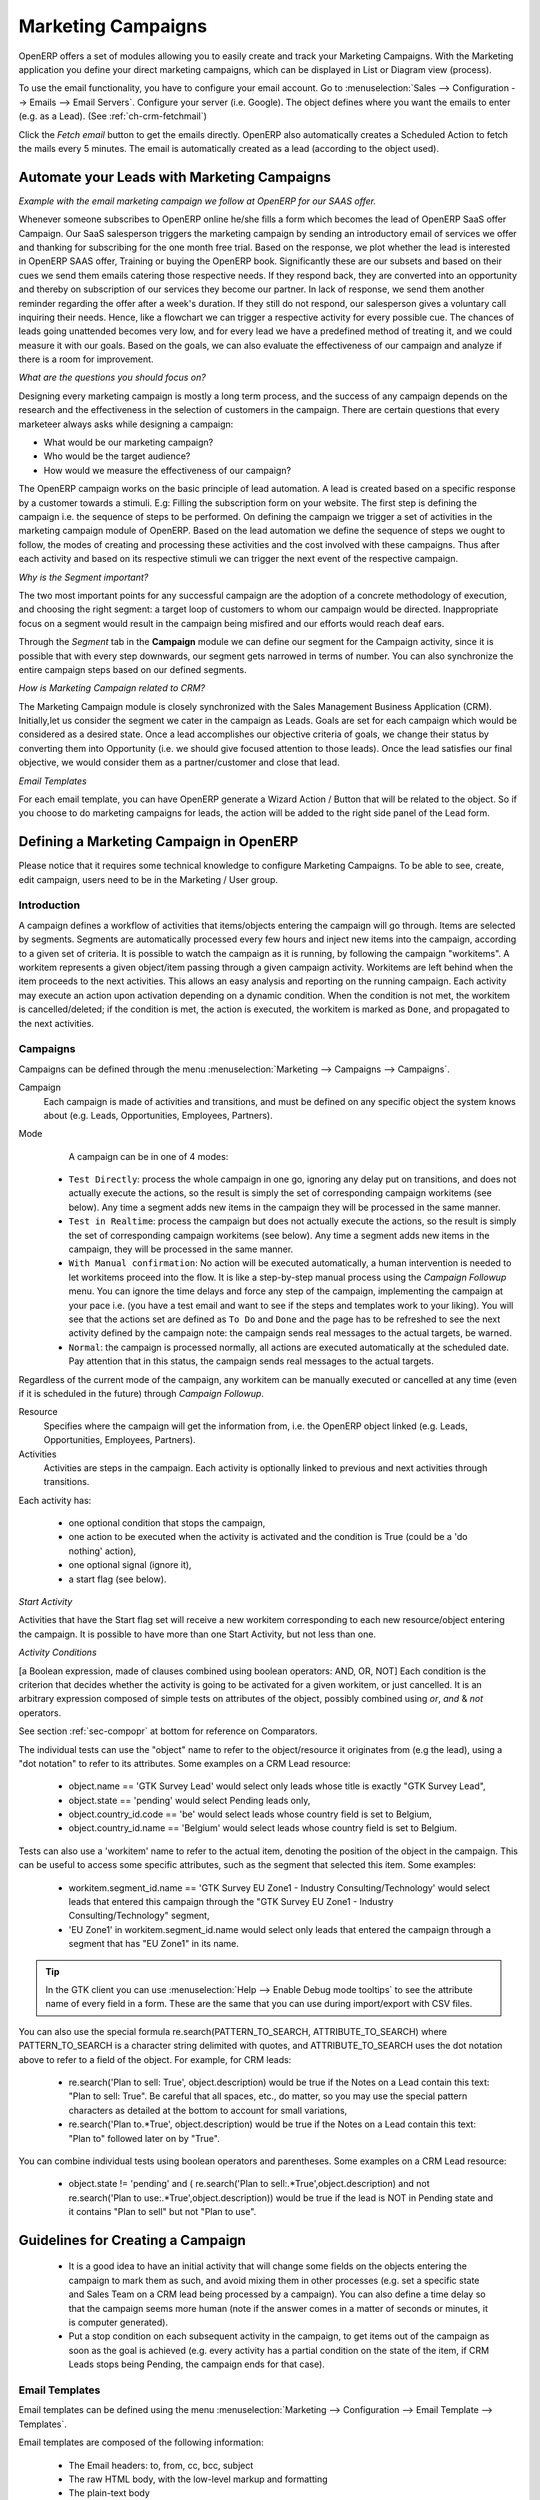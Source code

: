 Marketing Campaigns
===================

.. index::
   single: Actions
   single: Activity
   single: Workflow
   single: Object
   single: Criteria
   single: Conditions
   single: Workitem
   single: Startflag
   single: Boolean
   single: Dot Notation
   single: Attributes
   single: Marketing
   single: Campaigns


OpenERP offers a set of modules allowing you to easily create and track your Marketing Campaigns.
With the Marketing application you define your direct marketing campaigns, which can be displayed in List or Diagram view (process). 

To use the email functionality, you have to configure your email account.
Go to :menuselection:`Sales --> Configuration --> Emails --> Email Servers`. Configure your server (i.e. Google). The object defines where you want the emails to enter (e.g. as a Lead). (See :ref:`ch-crm-fetchmail`)

Click the `Fetch email` button to get the emails directly. OpenERP also automatically creates a Scheduled Action to fetch the mails every 5 minutes. The email is automatically created as a lead (according to the object used).

Automate your Leads with Marketing Campaigns
--------------------------------------------
*Example with the email marketing campaign we follow at OpenERP for our SAAS offer.*

Whenever someone subscribes to OpenERP online he/she fills a form which becomes the lead of OpenERP SaaS offer Campaign. Our SaaS salesperson triggers the marketing campaign by sending an introductory email of services we offer and thanking for subscribing for the one month free trial. Based on the response, we plot whether the lead is interested in OpenERP SAAS offer, Training or buying the OpenERP book. Significantly these are our subsets and based on their cues we send them emails catering those respective needs. If they respond back, they are converted into an opportunity and thereby on subscription of our services they become our partner.
In lack of response, we send them another reminder regarding the offer after a week's duration. If they still do not respond, our salesperson gives a voluntary call inquiring their needs. Hence, like a flowchart we can trigger a respective activity for every possible cue. The chances of leads going unattended becomes very low, and for every lead we have a predefined method of treating it, and we could measure it with our goals. Based on the goals, we can also evaluate the effectiveness of our campaign and analyze if there is a room for improvement.
 
*What are the questions you should focus on?*

Designing every marketing campaign is mostly a long term process, and the success of any campaign depends on the research and the effectiveness in the selection of customers in the campaign. There are certain questions that every marketeer always asks while designing a campaign:

* What would be our marketing campaign?

* Who would be the target audience?

* How would we measure the effectiveness of our campaign?
 
The OpenERP campaign works on the basic principle of lead automation. A lead is created based on a specific response by a customer towards a stimuli. E.g: Filling the subscription form on your website.
The first step is defining the campaign i.e. the sequence of steps to be performed. On defining the campaign we trigger a set of activities in the marketing campaign module of OpenERP.
Based on the lead automation we define the sequence of steps we ought to follow, the modes of creating and processing these activities and the cost involved with these campaigns. Thus after each activity and based on its respective stimuli we can trigger the next event of the respective campaign.
 
*Why is the Segment important?*

The two most important points for any successful campaign are the adoption of a concrete methodology of execution, and choosing the right segment: a target loop of customers to whom our campaign would be directed. Inappropriate focus on a segment would result in the campaign being misfired and our efforts would reach deaf ears.

Through the `Segment` tab in the **Campaign** module we can define our segment for the Campaign activity, since it is possible that with every step downwards, our segment gets narrowed in terms of number. You can also synchronize the entire campaign steps based on our defined segments.
 
*How is Marketing Campaign related to CRM?*

The Marketing Campaign module is closely synchronized with the Sales Management Business Application (CRM). Initially,let us consider the segment we cater in the campaign as Leads. Goals are set for each campaign which would be considered as a desired state. Once a lead accomplishes our objective criteria of goals, we change their status by converting them into Opportunity (i.e. we should give focused attention to those leads). Once the lead satisfies our final objective, we would consider them as a partner/customer and close that lead.

*Email Templates*

For each email template, you can have OpenERP generate a Wizard Action / Button that will be related to the object. So if you choose to do marketing campaigns for leads, the action will be added to the right side panel of the Lead form.

Defining a Marketing Campaign in OpenERP
----------------------------------------

Please notice that it requires some technical knowledge to configure Marketing Campaigns.
To be able to see, create, edit campaign, users need to be in the Marketing / User group.

Introduction
^^^^^^^^^^^^

A campaign defines a workflow of activities that items/objects entering the campaign will go through. Items are selected by segments. Segments are automatically processed every few hours and inject new items into the campaign, according to a given set of criteria.
It is possible to watch the campaign as it is running, by following the campaign "workitems". A workitem represents a given object/item passing through a given campaign activity. Workitems are left behind when the item proceeds to the next activities. This allows an easy analysis and reporting on the running campaign.
Each activity may execute an action upon activation depending on a dynamic condition. When the condition is not met, the workitem is cancelled/deleted; if the condition is met, the action is executed, the workitem is marked as ``Done``, and propagated to the next activities.

Campaigns
^^^^^^^^^

Campaigns can be defined through the menu :menuselection:`Marketing --> Campaigns --> Campaigns`.

Campaign
  Each campaign is made of activities and transitions, and must be defined on any specific object the system knows about
  (e.g. Leads, Opportunities, Employees, Partners).

Mode
  A campaign can be in one of 4 modes:

 * ``Test Directly``: process the whole campaign in one go, ignoring any delay put on transitions, and does not actually execute the actions, so the result is simply the set of corresponding campaign workitems (see below). Any time a segment adds new items in the campaign they will be processed in the same manner.

 * ``Test in Realtime``: process the campaign but does not actually execute the actions, so the result is simply the set of corresponding campaign workitems (see below). Any time a segment adds new items in the campaign, they will be processed in the same manner.

 * ``With Manual confirmation``: No action will be executed automatically, a human intervention is needed to let workitems proceed into the flow. It is like a step-by-step manual process using the `Campaign Followup` menu. You can ignore the time delays and force any step of the campaign, implementing the campaign at your pace i.e. (you have a test email and want to see if the steps and templates work to your liking). You will see that the actions set are defined as ``To Do`` and ``Done`` and the page has to be refreshed to see the next activity defined by the campaign note: the campaign sends real messages to the actual targets, be warned.

 * ``Normal``: the campaign is processed normally, all actions are executed automatically at the scheduled date. Pay attention that in this status, the campaign sends real messages to the actual targets.

Regardless of the current mode of the campaign, any workitem can be manually executed or cancelled at any time (even if it is scheduled in the future) through *Campaign Followup*.

Resource
  Specifies where the campaign will get the information from, i.e. the OpenERP object linked (e.g. Leads, Opportunities,
  Employees, Partners).


Activities
  Activities are steps in the campaign. Each activity is optionally linked to previous and next activities through transitions.

Each activity has:

   * one optional condition that stops the campaign,

   * one action to be executed when the activity is activated and the condition is True (could be a 'do nothing' action),

   * one optional signal (ignore it),

   * a start flag (see below).

*Start Activity*

Activities that have the Start flag set will receive a new workitem corresponding to each new resource/object entering the campaign. It is possible to have more than one Start Activity, but not less than one.

*Activity Conditions*

[a Boolean expression, made of clauses combined using boolean operators: AND, OR, NOT]
Each condition is the criterion that decides whether the activity is going to be activated for a given workitem, or just cancelled.
It is an arbitrary expression composed of simple tests on attributes of the object, possibly combined using *or*, *and* & *not* operators.

See section :ref:`sec-compopr` at bottom for reference on Comparators.

The individual tests can use the "object" name to refer to the object/resource it originates from (e.g the lead), using a "dot notation" to refer to its attributes. Some examples on a CRM Lead resource:

   * object.name == 'GTK Survey Lead'  would select only leads whose title is exactly "GTK Survey Lead",

   * object.state == 'pending' would select Pending leads only,

   * object.country_id.code == 'be' would select leads whose country field is set to Belgium,

   * object.country_id.name == 'Belgium' would select leads whose country field is set to Belgium.

Tests can also use a 'workitem' name to refer to the actual item, denoting the position of the object in the campaign. This can be useful to access some specific attributes, such as the segment that selected this item. Some examples:

   * workitem.segment_id.name == 'GTK Survey EU Zone1 - Industry Consulting/Technology'  would select leads that entered this campaign through the "GTK Survey EU Zone1 - Industry Consulting/Technology" segment,

   * 'EU Zone1' in workitem.segment_id.name would select only leads that entered the campaign through a segment that has "EU Zone1" in its name.

.. tip:: In the GTK client you can use :menuselection:`Help --> Enable Debug mode tooltips` to see the attribute name of every field in a form. These are the same that you can use during import/export with CSV files.

You can also use the special formula re.search(PATTERN_TO_SEARCH, ATTRIBUTE_TO_SEARCH) where PATTERN_TO_SEARCH is a character string delimited with quotes, and ATTRIBUTE_TO_SEARCH uses the dot notation above to refer to a field of the object.
For example, for CRM leads:

   * re.search('Plan to sell: True', object.description) would be true if the Notes on a Lead contain this text: "Plan to sell: True". Be careful that all spaces, etc., do matter, so you may use the special pattern characters as detailed at the bottom to account for small variations,

   * re.search('Plan to.*True', object.description) would be true if the Notes on a Lead contain this text: "Plan to" followed later on by "True".

You can combine individual tests using boolean operators and parentheses.
Some examples on a CRM Lead resource:

   * object.state != 'pending' and ( re.search('Plan to sell:.*True',object.description)  and not re.search('Plan to use:.*True',object.description))  would be true if the lead is NOT in Pending state and it contains "Plan to sell"  but not "Plan to use".

Guidelines for Creating a Campaign
----------------------------------

 * It is a good idea to have an initial activity that will change some fields on the objects entering the campaign to mark them as such, and avoid mixing them in other processes (e.g. set a specific state and Sales Team on a CRM lead being processed by a campaign). You can also define a time delay so that the campaign seems more human (note if the answer comes in a matter of seconds or minutes, it is computer generated).

 * Put a stop condition on each subsequent activity in the campaign, to get items out of the campaign as soon as the goal is achieved (e.g. every activity has a partial condition on the state of the item, if CRM Leads stops being Pending, the campaign ends for that case).

Email Templates
^^^^^^^^^^^^^^^

Email templates can be defined using the menu :menuselection:`Marketing --> Configuration --> Email Template --> Templates`.

Email templates are composed of the following information:

 * The Email headers: to, from, cc, bcc, subject

 * The raw HTML body, with the low-level markup and formatting

 * The plain-text body

Headers and bodies can contain place-holders for dynamic contents that will be replaced in the final email with the actual content.


Campaign Segments
^^^^^^^^^^^^^^^^^

Segments are processed automatically according to a predefined schedule set in the menu :menuselection:`Administration --> Configuration --> Scheduled Actions`. It could be set to process every 4 hours or every minute, for example.
This is the only entry point in a campaign at the moment.

*Segment filters*

Segments select resources via filters, exactly the same kind of filter that can be used in advanced search views on any list in OpenERP. You can actually create them easily by saving your advanced search criteria as new filters.
Filters mainly consist of a domain expressing the criteria of selection on a model (the resource).
See the section :ref:`sec-filtdom` at the bottom for more information on the syntax for these filters.

For Leads, the following filter would select draft Leads from any European country with "Plan for use: True" or "Plan for sell: False" specified in the body:
|    [  ('type','=','lead'), 
|       ('state', '=', 'draft'),
|       ('country_id.name', 'in', ['Belgium',
|       'Netherlands',
|       'Luxembourg',
|       'United Kingdom',
|       'France',
|       'Germany',
|       'Finland',
|       'Denmark',
|       'Norway',
|       'Austria',
|       'Switzerland',
|       'Italy',
|       'Spain',
|       'Portugal',
|       'Ireland',
|       ]),
|        '|', 
|            ('description', 'ilike', 'Plan for use: True'), 
|            ('description', 'ilike', 'Plan for sell: False')
|      ]

Miscellaneous References and Examples
-------------------------------------

.. _sec-compopr:

Reference of Comparison Operators
^^^^^^^^^^^^^^^^^^^^^^^^^^^^^^^^^

 * ==: Equal

 * !=: Not Equal

 * <: Bigger than

 * >: Smaller Than

 * <=: Bigger than or equal to

 * >=: Smaller than or equal to

 * in: to check that a given text is included somewhere in another text. e.g "a" in "dabc" is True

Reference of Pattern/Wildcard Characters
^^^^^^^^^^^^^^^^^^^^^^^^^^^^^^^^^^^^^^^^

 * `.` (dot) represents any character (but just one)

 * `*` means that the previous pattern can be repeated 0 or more times

 * `+` means that the previous pattern can be repeated 1 or more times 

 * `?` means that the previous pattern is optional (0 or 1 times)

 * `.*` would represent any character, repeated in 0 or more occurrences 

 * `.+` would represent at least 1 character (but any)

 * `5?` would represent an optional 5 character

.. _sec-filtdom:

Reference of Filter Domains
^^^^^^^^^^^^^^^^^^^^^^^^^^^

Generic format is:  [ (criterion_1), (criterion_2) ] to filter for resources matching both criteria.
It is possible to combine criteria differently with the following operators:

   * '&' is the boolean AND operator and will make a new criterion by combining the next 2 criteria (always 2). This is also the implicit operator when no operator is specified.

     * for example:  [ (criterion_1), '&', (criterion_2), (criterion_3) ] means criterion_1 AND (criterion_2 AND criterion_3)

   * '|' is the boolean OR operator and will make a new criterion by combining the next 2 criteria (always 2)

     * for example:  [ (criterion_1), '|', (criterion_2), (criterion_3) ] means criterion_1 AND (criterion_2 OR criterion_3)

   * '!' is the boolean NOT operator and will make a new criterion by reversing the value of the next criterion (always only 1)

     * for example:  [ (criterion_1), '!', (criterion_2), (criterion_3) ] means criterion_1 AND (NOT criterion_2) AND criterion_3

Criterion format is:  ( 'field_path_operand', 'operator', value )

Where:

   * field_path_operand specifies the name of an attribute or a path starting with an attribute to reach the value we want to compare

   * operator is one of the possible operator: 

     * '=' , '!=' : equal and different

     * '<', '>', '>=', '<=' :  greater or lower than or equal

     * 'in', 'not in' : present or absent in a list of value. Values must be specified as [ value1, value2 ], e.g. [ 'Belgium', 'Croatia' ]

     * 'ilike' : search for string value in the operand

   * value is the text or number or list value to compare with field_path_operand using comparator

.. Copyright © Open Object Press. All rights reserved.

.. You may take electronic copy of this publication and distribute it if you don't
.. change the content. You can also print a copy to be read by yourself only.

.. We have contracts with different publishers in different countries to sell and
.. distribute paper or electronic based versions of this book (translated or not)
.. in bookstores. This helps to distribute and promote the OpenERP product. It
.. also helps us to create incentives to pay contributors and authors using author
.. rights of these sales.

.. Due to this, grants to translate, modify or sell this book are strictly
.. forbidden, unless Tiny SPRL (representing Open Object Press) gives you a
.. written authorisation for this.

.. Many of the designations used by manufacturers and suppliers to distinguish their
.. products are claimed as trademarks. Where those designations appear in this book,
.. and Open Object Press was aware of a trademark claim, the designations have been
.. printed in initial capitals.

.. While every precaution has been taken in the preparation of this book, the publisher
.. and the authors assume no responsibility for errors or omissions, or for damages
.. resulting from the use of the information contained herein.

.. Published by Open Object Press, Grand Rosière, Belgium


